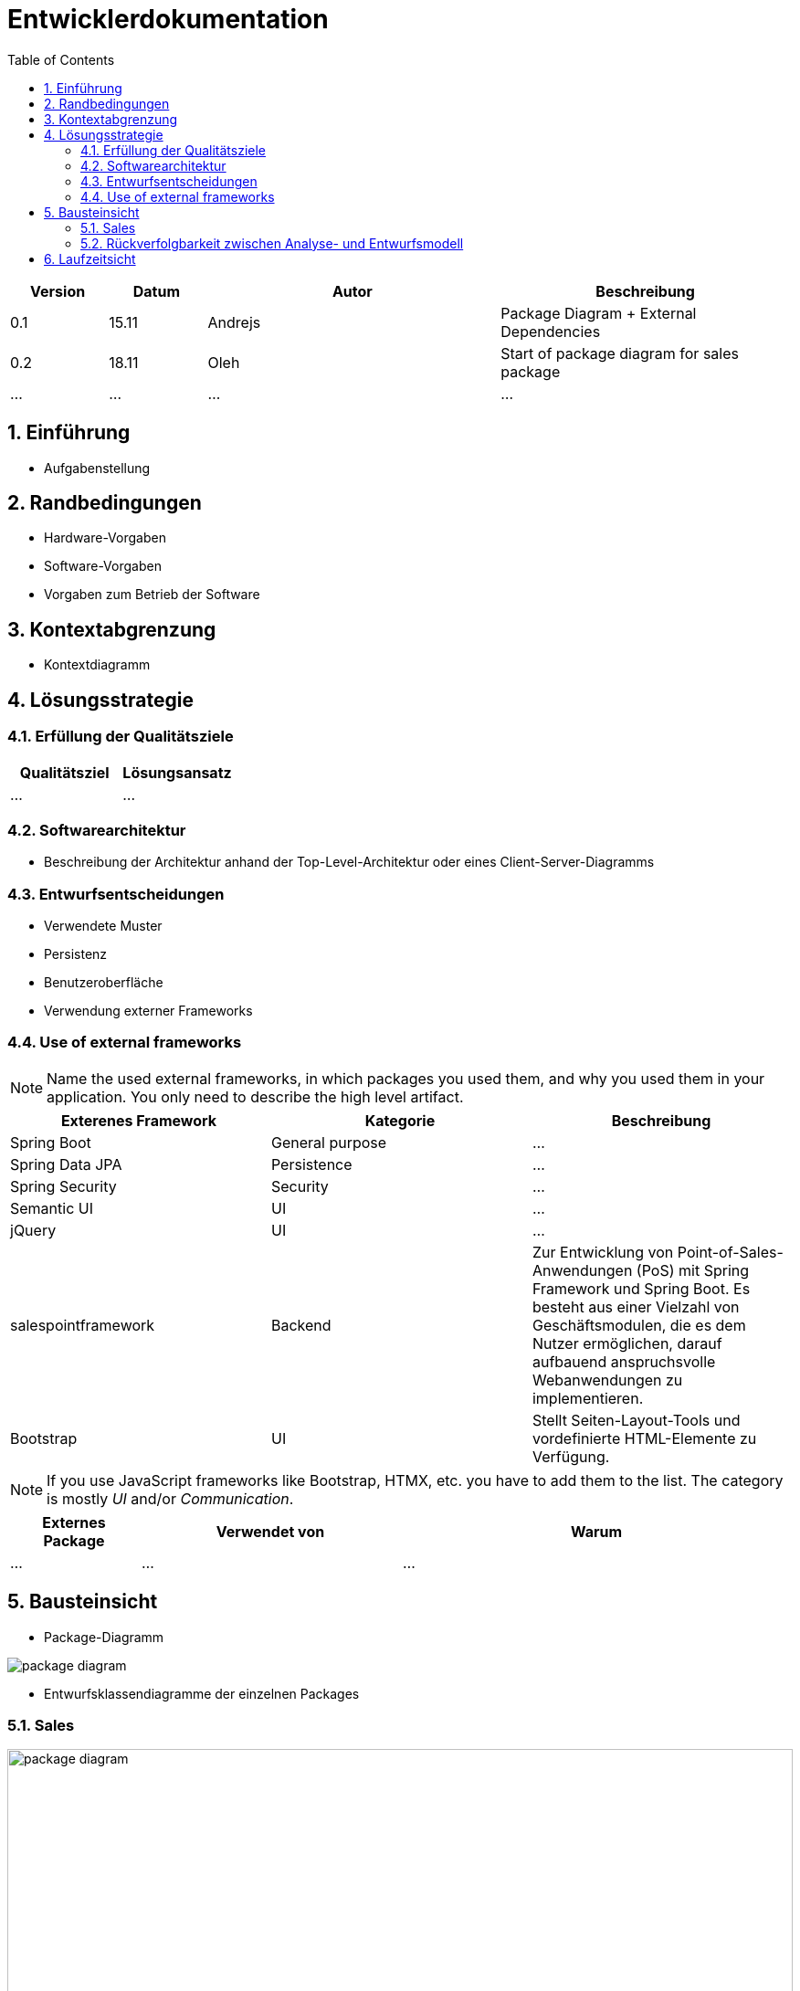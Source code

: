 = Entwicklerdokumentation
:project_name: name-des-projekts
:toc: left
:numbered:

[options="header"]
[cols="1, 1, 3, 3"]
|===
|Version | Datum   | Autor | Beschreibung
|0.1	| 15.11 | Andrejs | Package Diagram + External Dependencies
|0.2	| 18.11 | Oleh | Start of package diagram for sales package
|...	| ... | ... | ...
|===


== Einführung
* Aufgabenstellung

== Randbedingungen
* Hardware-Vorgaben
* Software-Vorgaben
* Vorgaben zum Betrieb der Software

== Kontextabgrenzung
* Kontextdiagramm

== Lösungsstrategie
=== Erfüllung der Qualitätsziele
[options="header"]
|=== 
|Qualitätsziel |Lösungsansatz
|... |...
|===

=== Softwarearchitektur
* Beschreibung der Architektur anhand der Top-Level-Architektur oder eines Client-Server-Diagramms

=== Entwurfsentscheidungen
* Verwendete Muster
* Persistenz
* Benutzeroberfläche
* Verwendung externer Frameworks

=== Use of external frameworks

NOTE: Name the used external frameworks, in which packages you used them, and why you used them in your application. You only need to describe the high level artifact.


[options="header"]
|===
|Exterenes Framework|Kategorie|Beschreibung
|Spring Boot |General purpose |…
|Spring Data JPA |Persistence |…
|Spring Security |Security |…
|Semantic UI |UI |…
|jQuery |UI |…
|salespointframework |Backend | Zur Entwicklung von Point-of-Sales-Anwendungen (PoS) mit Spring Framework und Spring Boot. Es besteht aus einer Vielzahl von Geschäftsmodulen, die es dem Nutzer ermöglichen, darauf aufbauend anspruchsvolle Webanwendungen zu implementieren.
|Bootstrap | UI | Stellt Seiten-Layout-Tools und vordefinierte HTML-Elemente zu Verfügung. 
|===

NOTE: If you use JavaScript frameworks like Bootstrap, HTMX, etc. you have to add them to the list. The category is
mostly _UI_ and/or _Communication_.


[options="header", cols="1,2,3"]
|===
|Externes Package |Verwendet von |Warum
|... |... |...
|===

== Bausteinsicht
* Package-Diagramm

[[package_diagram]]
image::./models/images/package_diagram_c.svg[package diagram]


* Entwurfsklassendiagramme der einzelnen Packages

=== Sales

[[top_level_diagram]]
image::./models/images/package-diagram-sales-a.svg[package diagram, 100%, 100%, pdfwidth=100%, title= "Package diagramm für sales packge in UML", align=center]

[options="header"]
|=== 
|Klasse/Enumeration |Description
|... |...
|===

=== Rückverfolgbarkeit zwischen Analyse- und Entwurfsmodell
_Die folgende Tabelle zeigt die Rückverfolgbarkeit zwischen Entwurfs- und Analysemodell._

[options="header"]
|===
|Klasse/Enumeration (Analysemodell) |Klasse/Enumeration (Entwurfsmodell)
|... |...
|===

== Laufzeitsicht
* Darstellung der Komponenteninteraktion anhand eines Sequenzdiagramms, welches die relevantesten Interaktionen darstellt.


